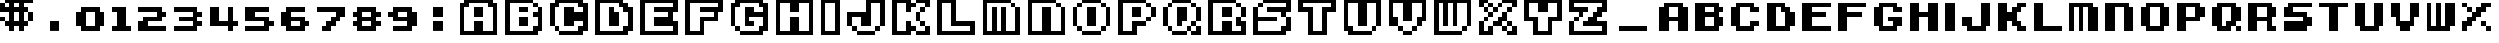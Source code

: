 SplineFontDB: 3.2
FontName: Super-Mario-Bros.-3
FullName: Super Mario Bros. 3 Regular
FamilyName: Super Mario Bros. 3
Weight: Book
Copyright: Copyright David Fens 2013
Version: 1.0
ItalicAngle: 0
UnderlinePosition: 77
UnderlineWidth: 51
Ascent: 819
Descent: 205
InvalidEm: 0
sfntRevision: 0x00010000
LayerCount: 2
Layer: 0 1 "Back" 1
Layer: 1 1 "Fore" 0
XUID: [1021 180 1126196527 7983253]
StyleMap: 0x0040
FSType: 4
OS2Version: 2
OS2_WeightWidthSlopeOnly: 0
OS2_UseTypoMetrics: 0
CreationTime: 1379846969
ModificationTime: 1667259533
PfmFamily: 81
TTFWeight: 400
TTFWidth: 5
LineGap: 0
VLineGap: 0
Panose: 0 0 4 0 0 0 0 0 0 0
OS2TypoAscent: 768
OS2TypoAOffset: 0
OS2TypoDescent: 0
OS2TypoDOffset: 0
OS2TypoLinegap: 0
OS2WinAscent: 1024
OS2WinAOffset: 0
OS2WinDescent: 128
OS2WinDOffset: 0
HheadAscent: 1024
HheadAOffset: 0
HheadDescent: -128
HheadDOffset: 0
OS2SubXSize: 512
OS2SubYSize: 512
OS2SubXOff: 0
OS2SubYOff: 0
OS2SupXSize: 512
OS2SupYSize: 512
OS2SupXOff: 0
OS2SupYOff: 512
OS2StrikeYSize: 51
OS2StrikeYPos: 204
OS2CapHeight: 1024
OS2XHeight: 768
OS2Vendor: 'FSTR'
OS2CodePages: 00000001.00000000
OS2UnicodeRanges: 00000003.00000000.00000000.00000000
DEI: 91125
ShortTable: maxp 16
  1
  0
  68
  72
  14
  0
  0
  2
  0
  0
  0
  0
  0
  0
  0
  0
EndShort
LangName: 1033 "" "" "Regular" "FontStruct Super Mario Bros. 3" "" "Version 1.0" "" "FontStruct is a trademark of FSI FontShop International GmbH" "http://fontstruct.com" "David Fens" "+IBoAxAD6-Super Mario Bros. 3+IBoAxAD5 was built with FontStruct+AAoA" "http://www.fontshop.com" "http://fontstruct.com/fontstructions/show/876059" "FontStruct Non-Commercial License" "" "" "" "" "" "Five big quacking zephyrs jolt my wax bed"
Encoding: UnicodeBmp
UnicodeInterp: none
NameList: AGL For New Fonts
DisplaySize: -48
AntiAlias: 1
FitToEm: 0
WinInfo: 32 16 4
Grid
-1024 400.999969482 m 0
 2048 400.999969482 l 1024
EndSplineSet
BeginChars: 65539 71

StartChar: .notdef
Encoding: 65536 -1 0
Width: 320
GlyphClass: 1
Flags: W
LayerCount: 2
Fore
SplineSet
384 109 m 1,0,-1
 384 231 l 1,1,-1
 261 231 l 1,2,-1
 261 109 l 1,3,-1
 384 109 l 1,0,-1
506 251 m 1,4,-1
 506 374 l 1,5,-1
 261 374 l 1,6,-1
 261 251 l 1,7,-1
 506 251 l 1,4,-1
384 393 m 1,8,-1
 384 516 l 1,9,-1
 261 516 l 1,10,-1
 261 393 l 1,11,-1
 384 393 l 1,8,-1
506 536 m 1,12,-1
 506 658 l 1,13,-1
 384 658 l 2,14,15
 333 658 333 658 297 622 c 256,16,17
 261 586 261 586 261 536 c 1,18,-1
 506 536 l 1,12,-1
0 0 m 1,19,-1
 0 768 l 1,20,-1
 768 768 l 1,21,-1
 768 0 l 1,22,-1
 0 0 l 1,19,-1
EndSplineSet
Validated: 1
EndChar

StartChar: glyph1
Encoding: 65537 -1 1
Width: 64
GlyphClass: 1
Flags: W
LayerCount: 2
Fore
Validated: 1
EndChar

StartChar: glyph2
Encoding: 65538 -1 2
Width: 384
GlyphClass: 1
Flags: W
LayerCount: 2
Fore
Validated: 1
EndChar

StartChar: space
Encoding: 32 32 3
Width: 320
GlyphClass: 1
Flags: W
LayerCount: 2
Fore
Validated: 1
EndChar

StartChar: dollar
Encoding: 36 36 4
Width: 1088
GlyphClass: 1
Flags: W
LayerCount: 2
Fore
SplineSet
0 256 m 1,0,-1
 0 384 l 1,1,-1
 128 384 l 1,2,-1
 128 256 l 1,3,-1
 0 256 l 1,0,-1
512 256 m 1,4,-1
 512 512 l 1,5,-1
 384 512 l 1,6,-1
 384 256 l 1,7,-1
 512 256 l 1,4,-1
768 256 m 1,8,-1
 768 512 l 1,9,-1
 896 512 l 1,10,-1
 896 256 l 1,11,-1
 768 256 l 1,8,-1
512 640 m 1,12,-1
 512 768 l 1,13,-1
 384 768 l 1,14,-1
 384 640 l 1,15,-1
 512 640 l 1,12,-1
256 0 m 1,16,-1
 256 128 l 1,17,-1
 128 128 l 1,18,-1
 128 256 l 1,19,-1
 256 256 l 1,20,-1
 256 512 l 1,21,-1
 0 512 l 1,22,-1
 0 768 l 1,23,-1
 128 768 l 1,24,-1
 128 640 l 1,25,-1
 256 640 l 1,26,-1
 256 768 l 1,27,-1
 128 768 l 1,28,-1
 128 896 l 1,29,-1
 256 896 l 1,30,-1
 256 1024 l 1,31,-1
 384 1024 l 1,32,-1
 384 896 l 1,33,-1
 512 896 l 1,34,-1
 512 1024 l 1,35,-1
 640 1024 l 1,36,-1
 640 896 l 1,37,-1
 896 896 l 1,38,-1
 896 768 l 1,39,-1
 640 768 l 1,40,-1
 640 640 l 1,41,-1
 768 640 l 1,42,-1
 768 512 l 1,43,-1
 640 512 l 1,44,-1
 640 256 l 1,45,-1
 768 256 l 1,46,-1
 768 128 l 1,47,-1
 640 128 l 1,48,-1
 640 0 l 1,49,-1
 512 0 l 1,50,-1
 512 128 l 1,51,-1
 384 128 l 1,52,-1
 384 0 l 1,53,-1
 256 0 l 1,16,-1
EndSplineSet
Validated: 5
EndChar

StartChar: zero
Encoding: 48 48 5
Width: 960
GlyphClass: 1
Flags: W
LayerCount: 2
Fore
SplineSet
512 128 m 1,0,-1
 512 512 l 1,1,-1
 256 512 l 1,2,-1
 256 128 l 1,3,-1
 512 128 l 1,0,-1
128 0 m 1,4,-1
 128 128 l 1,5,-1
 0 128 l 1,6,-1
 0 512 l 1,7,-1
 128 512 l 1,8,-1
 128 640 l 1,9,-1
 640 640 l 1,10,-1
 640 512 l 1,11,-1
 768 512 l 1,12,-1
 768 128 l 1,13,-1
 640 128 l 1,14,-1
 640 0 l 1,15,-1
 128 0 l 1,4,-1
EndSplineSet
Validated: 1
EndChar

StartChar: one
Encoding: 49 49 6
Width: 704
GlyphClass: 1
Flags: W
LayerCount: 2
Fore
SplineSet
0 0 m 1,0,-1
 0 128 l 1,1,-1
 128 128 l 1,2,-1
 128 512 l 1,3,-1
 0 512 l 1,4,-1
 0 640 l 1,5,-1
 384 640 l 1,6,-1
 384 128 l 1,7,-1
 512 128 l 1,8,-1
 512 0 l 1,9,-1
 0 0 l 1,0,-1
EndSplineSet
Validated: 1
EndChar

StartChar: two
Encoding: 50 50 7
Width: 960
GlyphClass: 1
Flags: W
LayerCount: 2
Fore
SplineSet
0 0 m 1,0,-1
 0 256 l 1,1,-1
 128 256 l 1,2,-1
 128 384 l 1,3,-1
 512 384 l 1,4,-1
 512 512 l 1,5,-1
 0 512 l 1,6,-1
 0 640 l 1,7,-1
 640 640 l 1,8,-1
 640 512 l 1,9,-1
 768 512 l 1,10,-1
 768 384 l 1,11,-1
 640 384 l 1,12,-1
 640 256 l 1,13,-1
 256 256 l 1,14,-1
 256 128 l 1,15,-1
 768 128 l 1,16,-1
 768 0 l 1,17,-1
 0 0 l 1,0,-1
EndSplineSet
Validated: 1
EndChar

StartChar: three
Encoding: 51 51 8
Width: 960
GlyphClass: 1
Flags: W
LayerCount: 2
Fore
SplineSet
0 0 m 1,0,-1
 0 128 l 1,1,-1
 512 128 l 1,2,-1
 512 256 l 1,3,-1
 128 256 l 1,4,-1
 128 384 l 1,5,-1
 512 384 l 1,6,-1
 512 512 l 1,7,-1
 0 512 l 1,8,-1
 0 640 l 1,9,-1
 640 640 l 1,10,-1
 640 512 l 1,11,-1
 768 512 l 1,12,-1
 768 384 l 1,13,-1
 640 384 l 1,14,-1
 640 256 l 1,15,-1
 768 256 l 1,16,-1
 768 128 l 1,17,-1
 640 128 l 1,18,-1
 640 0 l 1,19,-1
 0 0 l 1,0,-1
EndSplineSet
Validated: 1
EndChar

StartChar: four
Encoding: 52 52 9
Width: 960
GlyphClass: 1
Flags: W
LayerCount: 2
Fore
SplineSet
512 0 m 1,0,-1
 512 128 l 1,1,-1
 0 128 l 1,2,-1
 0 640 l 1,3,-1
 256 640 l 1,4,-1
 256 256 l 1,5,-1
 512 256 l 1,6,-1
 512 640 l 1,7,-1
 640 640 l 1,8,-1
 640 256 l 1,9,-1
 768 256 l 1,10,-1
 768 128 l 1,11,-1
 640 128 l 1,12,-1
 640 0 l 1,13,-1
 512 0 l 1,0,-1
EndSplineSet
Validated: 1
EndChar

StartChar: five
Encoding: 53 53 10
Width: 960
GlyphClass: 1
Flags: W
LayerCount: 2
Fore
SplineSet
0 0 m 1,0,-1
 0 128 l 1,1,-1
 512 128 l 1,2,-1
 512 256 l 1,3,-1
 0 256 l 1,4,-1
 0 640 l 1,5,-1
 640 640 l 1,6,-1
 640 512 l 1,7,-1
 256 512 l 1,8,-1
 256 384 l 1,9,-1
 640 384 l 1,10,-1
 640 256 l 1,11,-1
 768 256 l 1,12,-1
 768 128 l 1,13,-1
 640 128 l 1,14,-1
 640 0 l 1,15,-1
 0 0 l 1,0,-1
EndSplineSet
Validated: 1
EndChar

StartChar: six
Encoding: 54 54 11
Width: 960
GlyphClass: 1
Flags: W
LayerCount: 2
Fore
SplineSet
512 128 m 1,0,-1
 512 256 l 1,1,-1
 256 256 l 1,2,-1
 256 128 l 1,3,-1
 512 128 l 1,0,-1
128 0 m 1,4,-1
 128 128 l 1,5,-1
 0 128 l 1,6,-1
 0 512 l 1,7,-1
 128 512 l 1,8,-1
 128 640 l 1,9,-1
 640 640 l 1,10,-1
 640 512 l 1,11,-1
 256 512 l 1,12,-1
 256 384 l 1,13,-1
 640 384 l 1,14,-1
 640 256 l 1,15,-1
 768 256 l 1,16,-1
 768 128 l 1,17,-1
 640 128 l 1,18,-1
 640 0 l 1,19,-1
 128 0 l 1,4,-1
EndSplineSet
Validated: 1
EndChar

StartChar: seven
Encoding: 55 55 12
Width: 960
GlyphClass: 1
Flags: W
LayerCount: 2
Fore
SplineSet
128 0 m 1,0,-1
 128 128 l 1,1,-1
 256 128 l 1,2,-1
 256 256 l 1,3,-1
 384 256 l 1,4,-1
 384 384 l 1,5,-1
 512 384 l 1,6,-1
 512 512 l 1,7,-1
 0 512 l 1,8,-1
 0 640 l 1,9,-1
 768 640 l 1,10,-1
 768 384 l 1,11,-1
 640 384 l 1,12,-1
 640 256 l 1,13,-1
 512 256 l 1,14,-1
 512 128 l 1,15,-1
 384 128 l 1,16,-1
 384 0 l 1,17,-1
 128 0 l 1,0,-1
EndSplineSet
Validated: 1
EndChar

StartChar: eight
Encoding: 56 56 13
Width: 960
GlyphClass: 1
Flags: W
LayerCount: 2
Fore
SplineSet
512 128 m 1,0,-1
 512 256 l 1,1,-1
 256 256 l 1,2,-1
 256 128 l 1,3,-1
 512 128 l 1,0,-1
512 384 m 1,4,-1
 512 512 l 1,5,-1
 256 512 l 1,6,-1
 256 384 l 1,7,-1
 512 384 l 1,4,-1
128 0 m 1,8,-1
 128 128 l 1,9,-1
 0 128 l 1,10,-1
 0 256 l 1,11,-1
 128 256 l 1,12,-1
 128 384 l 1,13,-1
 0 384 l 1,14,-1
 0 512 l 1,15,-1
 128 512 l 1,16,-1
 128 640 l 1,17,-1
 640 640 l 1,18,-1
 640 512 l 1,19,-1
 768 512 l 1,20,-1
 768 384 l 1,21,-1
 640 384 l 1,22,-1
 640 256 l 1,23,-1
 768 256 l 1,24,-1
 768 128 l 1,25,-1
 640 128 l 1,26,-1
 640 0 l 1,27,-1
 128 0 l 1,8,-1
EndSplineSet
Validated: 1
EndChar

StartChar: nine
Encoding: 57 57 14
Width: 960
GlyphClass: 1
Flags: W
LayerCount: 2
Fore
SplineSet
512 384 m 1,0,-1
 512 512 l 1,1,-1
 256 512 l 1,2,-1
 256 384 l 1,3,-1
 512 384 l 1,0,-1
128 0 m 1,4,-1
 128 128 l 1,5,-1
 512 128 l 1,6,-1
 512 256 l 1,7,-1
 128 256 l 1,8,-1
 128 384 l 1,9,-1
 0 384 l 1,10,-1
 0 512 l 1,11,-1
 128 512 l 1,12,-1
 128 640 l 1,13,-1
 640 640 l 5,14,-1
 640 512 l 1,15,-1
 768 512 l 1,16,-1
 768 128 l 1,17,-1
 640 128 l 1,18,-1
 640 0 l 1,19,-1
 128 0 l 1,4,-1
EndSplineSet
Validated: 1
EndChar

StartChar: A
Encoding: 65 65 15
Width: 1216
GlyphClass: 1
Flags: W
LayerCount: 2
Fore
SplineSet
384 384 m 1,0,-1
 384 640 l 1,1,-1
 640 640 l 1,2,-1
 640 384 l 1,3,-1
 384 384 l 1,0,-1
896 0 m 1,4,-1
 896 640 l 1,5,-1
 768 640 l 1,6,-1
 768 768 l 1,7,-1
 256 768 l 1,8,-1
 256 640 l 1,9,-1
 128 640 l 1,10,-1
 128 0 l 1,11,-1
 384 0 l 1,12,-1
 384 256 l 1,13,-1
 640 256 l 1,14,-1
 640 0 l 1,15,-1
 896 0 l 1,4,-1
0 -128 m 1,16,-1
 0 768 l 1,17,-1
 128 768 l 1,18,-1
 128 896 l 1,19,-1
 896 896 l 1,20,-1
 896 768 l 1,21,-1
 1024 768 l 1,22,-1
 1024 -128 l 1,23,-1
 0 -128 l 1,16,-1
EndSplineSet
Validated: 1
EndChar

StartChar: B
Encoding: 66 66 16
Width: 1216
GlyphClass: 1
Flags: W
LayerCount: 2
Fore
SplineSet
384 128 m 1,0,-1
 384 384 l 1,1,-1
 640 384 l 1,2,-1
 640 128 l 1,3,-1
 384 128 l 1,0,-1
384 512 m 1,4,-1
 384 640 l 1,5,-1
 640 640 l 1,6,-1
 640 512 l 1,7,-1
 384 512 l 1,4,-1
768 640 m 1,8,-1
 768 768 l 1,9,-1
 896 768 l 1,10,-1
 896 640 l 1,11,-1
 768 640 l 1,8,-1
0 -128 m 1,12,-1
 0 896 l 1,13,-1
 768 896 l 1,14,-1
 768 768 l 1,15,-1
 128 768 l 1,16,-1
 128 0 l 1,17,-1
 768 0 l 1,18,-1
 768 128 l 1,19,-1
 896 128 l 1,20,-1
 896 384 l 1,21,-1
 768 384 l 1,22,-1
 768 512 l 1,23,-1
 896 512 l 1,24,-1
 896 640 l 1,25,-1
 1024 640 l 1,26,-1
 1024 0 l 1,27,-1
 896 0 l 1,28,-1
 896 -128 l 1,29,-1
 0 -128 l 1,12,-1
EndSplineSet
Validated: 5
EndChar

StartChar: C
Encoding: 67 67 17
Width: 1216
GlyphClass: 1
Flags: W
LayerCount: 2
Fore
SplineSet
128 0 m 1,0,-1
 128 128 l 1,1,-1
 256 128 l 1,2,-1
 256 0 l 1,3,-1
 128 0 l 1,0,-1
256 -128 m 1,4,-1
 256 0 l 1,5,-1
 768 0 l 1,6,-1
 768 128 l 1,7,-1
 896 128 l 1,8,-1
 896 256 l 1,9,-1
 640 256 l 1,10,-1
 640 128 l 1,11,-1
 384 128 l 1,12,-1
 384 640 l 1,13,-1
 640 640 l 1,14,-1
 640 512 l 1,15,-1
 896 512 l 1,16,-1
 896 640 l 1,17,-1
 768 640 l 1,18,-1
 768 768 l 1,19,-1
 256 768 l 1,20,-1
 256 640 l 1,21,-1
 128 640 l 1,22,-1
 128 128 l 1,23,-1
 0 128 l 1,24,-1
 0 768 l 1,25,-1
 128 768 l 1,26,-1
 128 896 l 1,27,-1
 896 896 l 1,28,-1
 896 768 l 1,29,-1
 1024 768 l 1,30,-1
 1024 0 l 1,31,-1
 896 0 l 1,32,-1
 896 -128 l 1,33,-1
 256 -128 l 1,4,-1
EndSplineSet
Validated: 5
EndChar

StartChar: D
Encoding: 68 68 18
Width: 1216
GlyphClass: 1
Flags: W
LayerCount: 2
Fore
SplineSet
384 128 m 1,0,-1
 384 640 l 1,1,-1
 512 640 l 1,2,-1
 512 512 l 1,3,-1
 640 512 l 1,4,-1
 640 128 l 1,5,-1
 384 128 l 1,0,-1
768 0 m 1,6,-1
 768 128 l 1,7,-1
 896 128 l 1,8,-1
 896 512 l 1,9,-1
 768 512 l 1,10,-1
 768 640 l 1,11,-1
 640 640 l 1,12,-1
 640 768 l 1,13,-1
 128 768 l 1,14,-1
 128 0 l 1,15,-1
 768 0 l 1,6,-1
0 -128 m 1,16,-1
 0 896 l 1,17,-1
 768 896 l 1,18,-1
 768 768 l 1,19,-1
 896 768 l 1,20,-1
 896 640 l 1,21,-1
 1024 640 l 1,22,-1
 1024 0 l 1,23,-1
 896 0 l 1,24,-1
 896 -128 l 1,25,-1
 0 -128 l 1,16,-1
EndSplineSet
Validated: 1
EndChar

StartChar: E
Encoding: 69 69 19
Width: 1216
GlyphClass: 1
Flags: W
LayerCount: 2
Fore
SplineSet
896 0 m 1,0,-1
 896 128 l 1,1,-1
 384 128 l 1,2,-1
 384 384 l 1,3,-1
 768 384 l 1,4,-1
 768 512 l 1,5,-1
 384 512 l 1,6,-1
 384 640 l 1,7,-1
 896 640 l 1,8,-1
 896 768 l 1,9,-1
 128 768 l 1,10,-1
 128 0 l 1,11,-1
 896 0 l 1,0,-1
0 -128 m 1,12,-1
 0 896 l 1,13,-1
 1024 896 l 1,14,-1
 1024 512 l 1,15,-1
 896 512 l 1,16,-1
 896 256 l 1,17,-1
 1024 256 l 1,18,-1
 1024 -128 l 1,19,-1
 0 -128 l 1,12,-1
EndSplineSet
Validated: 1
EndChar

StartChar: F
Encoding: 70 70 20
Width: 1216
GlyphClass: 1
Flags: W
LayerCount: 2
Fore
SplineSet
384 0 m 1,0,-1
 384 384 l 1,1,-1
 768 384 l 1,2,-1
 768 512 l 1,3,-1
 384 512 l 1,4,-1
 384 640 l 1,5,-1
 896 640 l 1,6,-1
 896 768 l 1,7,-1
 128 768 l 1,8,-1
 128 0 l 1,9,-1
 384 0 l 1,0,-1
0 -128 m 1,10,-1
 0 896 l 1,11,-1
 1024 896 l 1,12,-1
 1024 512 l 1,13,-1
 896 512 l 1,14,-1
 896 256 l 1,15,-1
 512 256 l 1,16,-1
 512 -128 l 1,17,-1
 0 -128 l 1,10,-1
EndSplineSet
Validated: 1
EndChar

StartChar: G
Encoding: 71 71 21
Width: 1216
GlyphClass: 1
Flags: W
LayerCount: 2
Fore
SplineSet
128 0 m 1,0,-1
 128 128 l 1,1,-1
 256 128 l 1,2,-1
 256 0 l 1,3,-1
 128 0 l 1,0,-1
256 -128 m 1,4,-1
 256 0 l 1,5,-1
 768 0 l 1,6,-1
 768 128 l 1,7,-1
 896 128 l 1,8,-1
 896 384 l 1,9,-1
 512 384 l 1,10,-1
 512 256 l 1,11,-1
 640 256 l 1,12,-1
 640 128 l 1,13,-1
 384 128 l 1,14,-1
 384 640 l 1,15,-1
 640 640 l 1,16,-1
 640 512 l 1,17,-1
 896 512 l 1,18,-1
 896 640 l 1,19,-1
 768 640 l 1,20,-1
 768 768 l 1,21,-1
 256 768 l 1,22,-1
 256 640 l 1,23,-1
 128 640 l 1,24,-1
 128 128 l 1,25,-1
 0 128 l 1,26,-1
 0 768 l 1,27,-1
 128 768 l 1,28,-1
 128 896 l 1,29,-1
 896 896 l 1,30,-1
 896 768 l 1,31,-1
 1024 768 l 1,32,-1
 1024 0 l 1,33,-1
 896 0 l 1,34,-1
 896 -128 l 1,35,-1
 256 -128 l 1,4,-1
EndSplineSet
Validated: 5
EndChar

StartChar: H
Encoding: 72 72 22
Width: 1216
GlyphClass: 1
Flags: W
LayerCount: 2
Fore
SplineSet
896 0 m 1,0,-1
 896 768 l 1,1,-1
 640 768 l 1,2,-1
 640 512 l 1,3,-1
 384 512 l 1,4,-1
 384 768 l 1,5,-1
 128 768 l 1,6,-1
 128 0 l 1,7,-1
 384 0 l 1,8,-1
 384 384 l 1,9,-1
 640 384 l 1,10,-1
 640 0 l 1,11,-1
 896 0 l 1,0,-1
0 -128 m 1,12,-1
 0 896 l 1,13,-1
 1024 896 l 1,14,-1
 1024 -128 l 1,15,-1
 0 -128 l 1,12,-1
EndSplineSet
Validated: 1
EndChar

StartChar: I
Encoding: 73 73 23
Width: 704
GlyphClass: 1
Flags: W
LayerCount: 2
Fore
SplineSet
384 0 m 1,0,-1
 384 768 l 1,1,-1
 128 768 l 1,2,-1
 128 0 l 1,3,-1
 384 0 l 1,0,-1
0 -128 m 1,4,-1
 0 896 l 1,5,-1
 512 896 l 1,6,-1
 512 -128 l 1,7,-1
 0 -128 l 1,4,-1
EndSplineSet
Validated: 1
EndChar

StartChar: J
Encoding: 74 74 24
Width: 1216
GlyphClass: 1
Flags: W
LayerCount: 2
Fore
SplineSet
256 -128 m 1,0,-1
 256 0 l 1,1,-1
 768 0 l 1,2,-1
 768 -128 l 1,3,-1
 256 -128 l 1,0,-1
128 0 m 1,4,-1
 128 128 l 1,5,-1
 256 128 l 1,6,-1
 256 0 l 1,7,-1
 128 0 l 1,4,-1
768 0 m 1,8,-1
 768 128 l 1,9,-1
 896 128 l 1,10,-1
 896 0 l 1,11,-1
 768 0 l 1,8,-1
0 128 m 1,12,-1
 0 512 l 1,13,-1
 512 512 l 1,14,-1
 512 896 l 1,15,-1
 1024 896 l 1,16,-1
 1024 128 l 1,17,-1
 896 128 l 1,18,-1
 896 768 l 1,19,-1
 640 768 l 1,20,-1
 640 128 l 1,21,-1
 384 128 l 1,22,-1
 384 384 l 1,23,-1
 128 384 l 1,24,-1
 128 128 l 1,25,-1
 0 128 l 1,12,-1
EndSplineSet
Validated: 5
EndChar

StartChar: K
Encoding: 75 75 25
Width: 1216
GlyphClass: 1
Flags: W
LayerCount: 2
Fore
SplineSet
640 -128 m 1,0,-1
 640 0 l 1,1,-1
 896 0 l 1,2,-1
 896 128 l 1,3,-1
 1024 128 l 1,4,-1
 1024 -128 l 1,5,-1
 640 -128 l 1,0,-1
768 128 m 1,6,-1
 768 256 l 1,7,-1
 896 256 l 1,8,-1
 896 128 l 1,9,-1
 768 128 l 1,6,-1
640 256 m 1,10,-1
 640 512 l 1,11,-1
 768 512 l 1,12,-1
 768 256 l 1,13,-1
 640 256 l 1,10,-1
768 512 m 1,14,-1
 768 640 l 1,15,-1
 896 640 l 1,16,-1
 896 512 l 1,17,-1
 768 512 l 1,14,-1
0 -128 m 1,18,-1
 0 896 l 1,19,-1
 512 896 l 1,20,-1
 512 768 l 1,21,-1
 640 768 l 1,22,-1
 640 640 l 1,23,-1
 512 640 l 1,24,-1
 512 512 l 1,25,-1
 384 512 l 1,26,-1
 384 768 l 1,27,-1
 128 768 l 1,28,-1
 128 0 l 1,29,-1
 384 0 l 1,30,-1
 384 256 l 1,31,-1
 512 256 l 1,32,-1
 512 128 l 1,33,-1
 640 128 l 1,34,-1
 640 0 l 1,35,-1
 512 0 l 1,36,-1
 512 -128 l 1,37,-1
 0 -128 l 1,18,-1
896 640 m 1,38,-1
 896 768 l 1,39,-1
 640 768 l 1,40,-1
 640 896 l 1,41,-1
 1024 896 l 1,42,-1
 1024 640 l 1,43,-1
 896 640 l 1,38,-1
EndSplineSet
Validated: 5
EndChar

StartChar: L
Encoding: 76 76 26
Width: 1216
GlyphClass: 1
Flags: W
LayerCount: 2
Fore
SplineSet
896 0 m 1,0,-1
 896 128 l 1,1,-1
 384 128 l 1,2,-1
 384 768 l 1,3,-1
 128 768 l 1,4,-1
 128 0 l 1,5,-1
 896 0 l 1,0,-1
0 -128 m 1,6,-1
 0 896 l 1,7,-1
 512 896 l 1,8,-1
 512 256 l 1,9,-1
 1024 256 l 1,10,-1
 1024 -128 l 1,11,-1
 0 -128 l 1,6,-1
EndSplineSet
Validated: 1
EndChar

StartChar: M
Encoding: 77 77 27
Width: 1216
GlyphClass: 1
Flags: W
LayerCount: 2
Fore
SplineSet
768 640 m 1,0,-1
 768 768 l 1,1,-1
 896 768 l 1,2,-1
 896 640 l 1,3,-1
 768 640 l 1,0,-1
0 -128 m 1,4,-1
 0 896 l 1,5,-1
 768 896 l 1,6,-1
 768 768 l 1,7,-1
 128 768 l 1,8,-1
 128 0 l 1,9,-1
 256 0 l 1,10,-1
 256 640 l 1,11,-1
 384 640 l 1,12,-1
 384 0 l 1,13,-1
 512 0 l 1,14,-1
 512 640 l 1,15,-1
 640 640 l 1,16,-1
 640 0 l 1,17,-1
 896 0 l 1,18,-1
 896 640 l 1,19,-1
 1024 640 l 1,20,-1
 1024 -128 l 1,21,-1
 0 -128 l 1,4,-1
EndSplineSet
Validated: 5
EndChar

StartChar: N
Encoding: 78 78 28
Width: 1216
GlyphClass: 1
Flags: W
LayerCount: 2
Fore
SplineSet
768 640 m 1,0,-1
 768 768 l 1,1,-1
 896 768 l 1,2,-1
 896 640 l 1,3,-1
 768 640 l 1,0,-1
0 -128 m 1,4,-1
 0 896 l 1,5,-1
 768 896 l 1,6,-1
 768 768 l 1,7,-1
 128 768 l 1,8,-1
 128 0 l 1,9,-1
 384 0 l 1,10,-1
 384 640 l 1,11,-1
 640 640 l 1,12,-1
 640 0 l 1,13,-1
 896 0 l 1,14,-1
 896 640 l 1,15,-1
 1024 640 l 1,16,-1
 1024 -128 l 1,17,-1
 0 -128 l 1,4,-1
EndSplineSet
Validated: 5
EndChar

StartChar: O
Encoding: 79 79 29
Width: 1216
GlyphClass: 1
Flags: W
LayerCount: 2
Fore
SplineSet
256 -128 m 1,0,-1
 256 0 l 1,1,-1
 768 0 l 1,2,-1
 768 -128 l 1,3,-1
 256 -128 l 1,0,-1
128 0 m 1,4,-1
 128 128 l 1,5,-1
 256 128 l 1,6,-1
 256 0 l 1,7,-1
 128 0 l 1,4,-1
768 0 m 1,8,-1
 768 128 l 1,9,-1
 896 128 l 1,10,-1
 896 0 l 1,11,-1
 768 0 l 1,8,-1
0 128 m 1,12,-1
 0 640 l 1,13,-1
 128 640 l 1,14,-1
 128 128 l 1,15,-1
 0 128 l 1,12,-1
384 128 m 1,16,-1
 384 640 l 1,17,-1
 640 640 l 1,18,-1
 640 128 l 1,19,-1
 384 128 l 1,16,-1
896 128 m 1,20,-1
 896 640 l 1,21,-1
 1024 640 l 1,22,-1
 1024 128 l 1,23,-1
 896 128 l 1,20,-1
128 640 m 1,24,-1
 128 768 l 1,25,-1
 256 768 l 1,26,-1
 256 640 l 1,27,-1
 128 640 l 1,24,-1
768 640 m 1,28,-1
 768 768 l 1,29,-1
 896 768 l 1,30,-1
 896 640 l 1,31,-1
 768 640 l 1,28,-1
256 768 m 1,32,-1
 256 896 l 1,33,-1
 768 896 l 1,34,-1
 768 768 l 1,35,-1
 256 768 l 1,32,-1
EndSplineSet
Validated: 5
EndChar

StartChar: P
Encoding: 80 80 30
Width: 1216
GlyphClass: 1
Flags: W
LayerCount: 2
Fore
SplineSet
768 256 m 1,0,-1
 768 384 l 1,1,-1
 896 384 l 1,2,-1
 896 256 l 1,3,-1
 768 256 l 1,0,-1
384 384 m 1,4,-1
 384 640 l 1,5,-1
 640 640 l 1,6,-1
 640 384 l 1,7,-1
 384 384 l 1,4,-1
896 384 m 1,8,-1
 896 640 l 1,9,-1
 1024 640 l 1,10,-1
 1024 384 l 1,11,-1
 896 384 l 1,8,-1
768 640 m 1,12,-1
 768 768 l 1,13,-1
 896 768 l 1,14,-1
 896 640 l 1,15,-1
 768 640 l 1,12,-1
0 -128 m 1,16,-1
 0 896 l 1,17,-1
 768 896 l 1,18,-1
 768 768 l 1,19,-1
 128 768 l 1,20,-1
 128 0 l 1,21,-1
 384 0 l 1,22,-1
 384 256 l 1,23,-1
 768 256 l 1,24,-1
 768 128 l 1,25,-1
 512 128 l 1,26,-1
 512 -128 l 1,27,-1
 0 -128 l 1,16,-1
EndSplineSet
Validated: 5
EndChar

StartChar: Q
Encoding: 81 81 31
Width: 1216
GlyphClass: 1
Flags: W
LayerCount: 2
Fore
SplineSet
256 -128 m 1,0,-1
 256 0 l 1,1,-1
 640 0 l 1,2,-1
 640 -128 l 1,3,-1
 256 -128 l 1,0,-1
128 0 m 1,4,-1
 128 128 l 1,5,-1
 256 128 l 1,6,-1
 256 0 l 1,7,-1
 128 0 l 1,4,-1
640 0 m 1,8,-1
 640 128 l 1,9,-1
 768 128 l 1,10,-1
 768 0 l 1,11,-1
 640 0 l 1,8,-1
768 -128 m 1,12,-1
 768 0 l 1,13,-1
 896 0 l 1,14,-1
 896 128 l 1,15,-1
 1024 128 l 1,16,-1
 1024 -128 l 1,17,-1
 768 -128 l 1,12,-1
768 128 m 1,18,-1
 768 256 l 1,19,-1
 896 256 l 1,20,-1
 896 128 l 1,21,-1
 768 128 l 1,18,-1
0 128 m 1,22,-1
 0 640 l 1,23,-1
 128 640 l 1,24,-1
 128 128 l 1,25,-1
 0 128 l 1,22,-1
384 128 m 1,26,-1
 384 640 l 1,27,-1
 640 640 l 1,28,-1
 640 256 l 1,29,-1
 512 256 l 1,30,-1
 512 128 l 1,31,-1
 384 128 l 1,26,-1
896 256 m 1,32,-1
 896 640 l 1,33,-1
 1024 640 l 1,34,-1
 1024 256 l 1,35,-1
 896 256 l 1,32,-1
128 640 m 1,36,-1
 128 768 l 1,37,-1
 256 768 l 1,38,-1
 256 640 l 1,39,-1
 128 640 l 1,36,-1
768 640 m 1,40,-1
 768 768 l 1,41,-1
 896 768 l 1,42,-1
 896 640 l 1,43,-1
 768 640 l 1,40,-1
256 768 m 1,44,-1
 256 896 l 1,45,-1
 768 896 l 1,46,-1
 768 768 l 1,47,-1
 256 768 l 1,44,-1
EndSplineSet
Validated: 5
EndChar

StartChar: R
Encoding: 82 82 32
Width: 1216
GlyphClass: 1
Flags: W
LayerCount: 2
Fore
SplineSet
384 384 m 1,0,-1
 384 640 l 1,1,-1
 640 640 l 1,2,-1
 640 384 l 1,3,-1
 384 384 l 1,0,-1
896 384 m 1,4,-1
 896 640 l 1,5,-1
 1024 640 l 1,6,-1
 1024 384 l 1,7,-1
 896 384 l 1,4,-1
768 640 m 1,8,-1
 768 768 l 1,9,-1
 896 768 l 1,10,-1
 896 640 l 1,11,-1
 768 640 l 1,8,-1
0 -128 m 1,12,-1
 0 896 l 1,13,-1
 768 896 l 1,14,-1
 768 768 l 1,15,-1
 128 768 l 1,16,-1
 128 0 l 1,17,-1
 384 0 l 1,18,-1
 384 256 l 1,19,-1
 640 256 l 1,20,-1
 640 0 l 1,21,-1
 896 0 l 1,22,-1
 896 128 l 1,23,-1
 768 128 l 1,24,-1
 768 384 l 1,25,-1
 896 384 l 1,26,-1
 896 256 l 1,27,-1
 1024 256 l 1,28,-1
 1024 -128 l 1,29,-1
 0 -128 l 1,12,-1
EndSplineSet
Validated: 5
EndChar

StartChar: S
Encoding: 83 83 33
Width: 1216
GlyphClass: 1
Flags: W
LayerCount: 2
Fore
SplineSet
0 -128 m 1,0,-1
 0 640 l 1,1,-1
 128 640 l 1,2,-1
 128 384 l 1,3,-1
 640 384 l 1,4,-1
 640 256 l 1,5,-1
 128 256 l 1,6,-1
 128 0 l 1,7,-1
 768 0 l 1,8,-1
 768 128 l 1,9,-1
 896 128 l 1,10,-1
 896 384 l 1,11,-1
 1024 384 l 1,12,-1
 1024 0 l 1,13,-1
 896 0 l 1,14,-1
 896 -128 l 1,15,-1
 0 -128 l 1,0,-1
128 640 m 1,16,-1
 128 768 l 1,17,-1
 256 768 l 1,18,-1
 256 640 l 1,19,-1
 128 640 l 1,16,-1
768 384 m 1,20,-1
 768 512 l 1,21,-1
 384 512 l 1,22,-1
 384 640 l 1,23,-1
 896 640 l 1,24,-1
 896 768 l 1,25,-1
 256 768 l 1,26,-1
 256 896 l 1,27,-1
 1024 896 l 1,28,-1
 1024 512 l 1,29,-1
 896 512 l 1,30,-1
 896 384 l 1,31,-1
 768 384 l 1,20,-1
EndSplineSet
Validated: 5
EndChar

StartChar: T
Encoding: 84 84 34
Width: 1216
GlyphClass: 1
Flags: W
LayerCount: 2
Fore
SplineSet
640 0 m 1,0,-1
 640 640 l 1,1,-1
 896 640 l 1,2,-1
 896 768 l 1,3,-1
 128 768 l 1,4,-1
 128 640 l 1,5,-1
 384 640 l 1,6,-1
 384 0 l 1,7,-1
 640 0 l 1,0,-1
256 -128 m 1,8,-1
 256 512 l 1,9,-1
 0 512 l 1,10,-1
 0 896 l 1,11,-1
 1024 896 l 1,12,-1
 1024 512 l 1,13,-1
 768 512 l 1,14,-1
 768 -128 l 1,15,-1
 256 -128 l 1,8,-1
EndSplineSet
Validated: 1
EndChar

StartChar: U
Encoding: 85 85 35
Width: 1216
GlyphClass: 1
Flags: W
LayerCount: 2
Fore
SplineSet
768 0 m 1,0,-1
 768 128 l 1,1,-1
 896 128 l 1,2,-1
 896 0 l 1,3,-1
 768 0 l 1,0,-1
128 -128 m 1,4,-1
 128 0 l 1,5,-1
 0 0 l 1,6,-1
 0 896 l 1,7,-1
 1024 896 l 1,8,-1
 1024 128 l 1,9,-1
 896 128 l 1,10,-1
 896 768 l 1,11,-1
 640 768 l 1,12,-1
 640 128 l 1,13,-1
 384 128 l 1,14,-1
 384 768 l 1,15,-1
 128 768 l 1,16,-1
 128 128 l 1,17,-1
 256 128 l 1,18,-1
 256 0 l 1,19,-1
 768 0 l 1,20,-1
 768 -128 l 1,21,-1
 128 -128 l 1,4,-1
EndSplineSet
Validated: 5
EndChar

StartChar: V
Encoding: 86 86 36
Width: 1216
GlyphClass: 1
Flags: W
LayerCount: 2
Fore
SplineSet
384 -128 m 1,0,-1
 384 0 l 1,1,-1
 640 0 l 1,2,-1
 640 -128 l 1,3,-1
 384 -128 l 1,0,-1
256 0 m 1,4,-1
 256 128 l 1,5,-1
 384 128 l 1,6,-1
 384 0 l 1,7,-1
 256 0 l 1,4,-1
640 0 m 1,8,-1
 640 128 l 1,9,-1
 768 128 l 1,10,-1
 768 0 l 1,11,-1
 640 0 l 1,8,-1
0 128 m 1,12,-1
 0 896 l 1,13,-1
 1024 896 l 1,14,-1
 1024 256 l 1,15,-1
 896 256 l 1,16,-1
 896 128 l 1,17,-1
 768 128 l 1,18,-1
 768 384 l 1,19,-1
 896 384 l 1,20,-1
 896 768 l 1,21,-1
 640 768 l 1,22,-1
 640 256 l 1,23,-1
 384 256 l 1,24,-1
 384 768 l 1,25,-1
 128 768 l 1,26,-1
 128 384 l 1,27,-1
 256 384 l 1,28,-1
 256 128 l 1,29,-1
 0 128 l 1,12,-1
EndSplineSet
Validated: 5
EndChar

StartChar: W
Encoding: 87 87 37
Width: 1216
GlyphClass: 1
Flags: W
LayerCount: 2
Fore
SplineSet
768 0 m 1,0,-1
 768 128 l 1,1,-1
 896 128 l 1,2,-1
 896 0 l 1,3,-1
 768 0 l 1,0,-1
0 -128 m 1,4,-1
 0 896 l 1,5,-1
 1024 896 l 1,6,-1
 1024 128 l 1,7,-1
 896 128 l 1,8,-1
 896 768 l 1,9,-1
 640 768 l 1,10,-1
 640 128 l 1,11,-1
 512 128 l 1,12,-1
 512 768 l 1,13,-1
 384 768 l 1,14,-1
 384 128 l 1,15,-1
 256 128 l 1,16,-1
 256 768 l 1,17,-1
 128 768 l 1,18,-1
 128 0 l 1,19,-1
 768 0 l 1,20,-1
 768 -128 l 1,21,-1
 0 -128 l 1,4,-1
EndSplineSet
Validated: 5
EndChar

StartChar: X
Encoding: 88 88 38
Width: 1216
GlyphClass: 1
Flags: W
LayerCount: 2
Fore
SplineSet
640 0 m 1,0,-1
 640 128 l 1,1,-1
 768 128 l 1,2,-1
 768 0 l 1,3,-1
 640 0 l 1,0,-1
768 -128 m 1,4,-1
 768 0 l 1,5,-1
 896 0 l 1,6,-1
 896 128 l 1,7,-1
 1024 128 l 1,8,-1
 1024 -128 l 1,9,-1
 768 -128 l 1,4,-1
0 -128 m 1,10,-1
 0 256 l 1,11,-1
 128 256 l 1,12,-1
 128 0 l 1,13,-1
 256 0 l 1,14,-1
 256 128 l 1,15,-1
 384 128 l 1,16,-1
 384 -128 l 1,17,-1
 0 -128 l 1,10,-1
768 128 m 1,18,-1
 768 256 l 1,19,-1
 896 256 l 1,20,-1
 896 128 l 1,21,-1
 768 128 l 1,18,-1
128 256 m 1,22,-1
 128 384 l 1,23,-1
 256 384 l 1,24,-1
 256 256 l 1,25,-1
 128 256 l 1,22,-1
256 384 m 1,26,-1
 256 512 l 1,27,-1
 384 512 l 1,28,-1
 384 384 l 1,29,-1
 256 384 l 1,26,-1
384 128 m 1,30,-1
 384 256 l 1,31,-1
 512 256 l 1,32,-1
 512 384 l 1,33,-1
 640 384 l 1,34,-1
 640 512 l 1,35,-1
 768 512 l 1,36,-1
 768 256 l 1,37,-1
 640 256 l 1,38,-1
 640 128 l 1,39,-1
 384 128 l 1,30,-1
128 512 m 1,40,-1
 128 640 l 1,41,-1
 256 640 l 1,42,-1
 256 512 l 1,43,-1
 128 512 l 1,40,-1
384 512 m 1,44,-1
 384 640 l 1,45,-1
 512 640 l 1,46,-1
 512 512 l 1,47,-1
 384 512 l 1,44,-1
768 512 m 1,48,-1
 768 640 l 1,49,-1
 896 640 l 1,50,-1
 896 512 l 1,51,-1
 768 512 l 1,48,-1
256 640 m 1,52,-1
 256 768 l 1,53,-1
 384 768 l 1,54,-1
 384 640 l 1,55,-1
 256 640 l 1,52,-1
512 640 m 1,56,-1
 512 768 l 1,57,-1
 640 768 l 1,58,-1
 640 640 l 1,59,-1
 512 640 l 1,56,-1
0 640 m 1,60,-1
 0 896 l 1,61,-1
 256 896 l 1,62,-1
 256 768 l 1,63,-1
 128 768 l 1,64,-1
 128 640 l 1,65,-1
 0 640 l 1,60,-1
896 640 m 1,66,-1
 896 768 l 1,67,-1
 640 768 l 1,68,-1
 640 896 l 1,69,-1
 1024 896 l 1,70,-1
 1024 640 l 1,71,-1
 896 640 l 1,66,-1
EndSplineSet
Validated: 5
EndChar

StartChar: Y
Encoding: 89 89 39
Width: 1216
GlyphClass: 1
Flags: W
LayerCount: 2
Fore
SplineSet
640 0 m 1,0,-1
 640 384 l 1,1,-1
 896 384 l 1,2,-1
 896 768 l 1,3,-1
 640 768 l 1,4,-1
 640 512 l 1,5,-1
 384 512 l 1,6,-1
 384 768 l 1,7,-1
 128 768 l 1,8,-1
 128 384 l 1,9,-1
 384 384 l 1,10,-1
 384 0 l 1,11,-1
 640 0 l 1,0,-1
256 -128 m 1,12,-1
 256 256 l 1,13,-1
 0 256 l 1,14,-1
 0 896 l 1,15,-1
 1024 896 l 1,16,-1
 1024 256 l 1,17,-1
 768 256 l 1,18,-1
 768 -128 l 1,19,-1
 256 -128 l 1,12,-1
EndSplineSet
Validated: 1
EndChar

StartChar: Z
Encoding: 90 90 40
Width: 1216
GlyphClass: 1
Flags: W
LayerCount: 2
Fore
SplineSet
128 256 m 1,0,-1
 128 384 l 1,1,-1
 256 384 l 1,2,-1
 256 256 l 1,3,-1
 128 256 l 1,0,-1
0 -128 m 1,4,-1
 0 256 l 1,5,-1
 128 256 l 1,6,-1
 128 0 l 1,7,-1
 896 0 l 1,8,-1
 896 128 l 1,9,-1
 384 128 l 1,10,-1
 384 256 l 1,11,-1
 512 256 l 1,12,-1
 512 384 l 1,13,-1
 640 384 l 1,14,-1
 640 512 l 1,15,-1
 768 512 l 1,16,-1
 768 640 l 1,17,-1
 896 640 l 1,18,-1
 896 768 l 1,19,-1
 128 768 l 1,20,-1
 128 640 l 1,21,-1
 512 640 l 1,22,-1
 512 512 l 1,23,-1
 384 512 l 1,24,-1
 384 384 l 1,25,-1
 256 384 l 1,26,-1
 256 512 l 1,27,-1
 0 512 l 1,28,-1
 0 896 l 1,29,-1
 1024 896 l 1,30,-1
 1024 512 l 1,31,-1
 896 512 l 1,32,-1
 896 384 l 1,33,-1
 768 384 l 1,34,-1
 768 256 l 1,35,-1
 1024 256 l 1,36,-1
 1024 -128 l 1,37,-1
 0 -128 l 1,4,-1
EndSplineSet
Validated: 5
EndChar

StartChar: a
Encoding: 97 97 41
Width: 960
GlyphClass: 1
Flags: W
LayerCount: 2
Fore
SplineSet
512 384 m 1,0,-1
 512 640 l 1,1,-1
 256 640 l 1,2,-1
 256 384 l 1,3,-1
 512 384 l 1,0,-1
0 0 m 1,4,-1
 0 640 l 1,5,-1
 128 640 l 1,6,-1
 128 768 l 1,7,-1
 640 768 l 1,8,-1
 640 640 l 1,9,-1
 768 640 l 1,10,-1
 768 0 l 1,11,-1
 512 0 l 1,12,-1
 512 256 l 1,13,-1
 256 256 l 1,14,-1
 256 0 l 1,15,-1
 0 0 l 1,4,-1
EndSplineSet
Validated: 1
EndChar

StartChar: b
Encoding: 98 98 42
Width: 960
GlyphClass: 1
Flags: W
LayerCount: 2
Fore
SplineSet
512 128 m 1,0,-1
 512 384 l 1,1,-1
 256 384 l 1,2,-1
 256 128 l 1,3,-1
 512 128 l 1,0,-1
512 512 m 1,4,-1
 512 640 l 1,5,-1
 256 640 l 1,6,-1
 256 512 l 1,7,-1
 512 512 l 1,4,-1
0 0 m 1,8,-1
 0 768 l 1,9,-1
 640 768 l 1,10,-1
 640 640 l 1,11,-1
 768 640 l 1,12,-1
 768 512 l 1,13,-1
 640 512 l 1,14,-1
 640 384 l 1,15,-1
 768 384 l 1,16,-1
 768 128 l 1,17,-1
 640 128 l 1,18,-1
 640 0 l 1,19,-1
 0 0 l 1,8,-1
EndSplineSet
Validated: 1
EndChar

StartChar: c
Encoding: 99 99 43
Width: 960
GlyphClass: 1
Flags: W
LayerCount: 2
Fore
SplineSet
128 0 m 1,0,-1
 128 128 l 1,1,-1
 0 128 l 1,2,-1
 0 640 l 1,3,-1
 128 640 l 1,4,-1
 128 768 l 1,5,-1
 640 768 l 1,6,-1
 640 640 l 1,7,-1
 768 640 l 1,8,-1
 768 512 l 1,9,-1
 512 512 l 1,10,-1
 512 640 l 1,11,-1
 256 640 l 1,12,-1
 256 128 l 1,13,-1
 512 128 l 1,14,-1
 512 256 l 1,15,-1
 768 256 l 1,16,-1
 768 128 l 1,17,-1
 640 128 l 1,18,-1
 640 0 l 1,19,-1
 128 0 l 1,0,-1
EndSplineSet
Validated: 1
EndChar

StartChar: d
Encoding: 100 100 44
Width: 960
GlyphClass: 1
Flags: W
LayerCount: 2
Fore
SplineSet
512 128 m 1,0,-1
 512 512 l 1,1,-1
 384 512 l 1,2,-1
 384 640 l 1,3,-1
 256 640 l 1,4,-1
 256 128 l 1,5,-1
 512 128 l 1,0,-1
0 0 m 1,6,-1
 0 768 l 1,7,-1
 512 768 l 1,8,-1
 512 640 l 1,9,-1
 640 640 l 1,10,-1
 640 512 l 1,11,-1
 768 512 l 1,12,-1
 768 128 l 1,13,-1
 640 128 l 1,14,-1
 640 0 l 1,15,-1
 0 0 l 1,6,-1
EndSplineSet
Validated: 1
EndChar

StartChar: e
Encoding: 101 101 45
Width: 960
GlyphClass: 1
Flags: W
LayerCount: 2
Fore
SplineSet
0 0 m 1,0,-1
 0 768 l 1,1,-1
 768 768 l 1,2,-1
 768 640 l 1,3,-1
 256 640 l 1,4,-1
 256 512 l 1,5,-1
 640 512 l 1,6,-1
 640 384 l 1,7,-1
 256 384 l 1,8,-1
 256 128 l 1,9,-1
 768 128 l 1,10,-1
 768 0 l 1,11,-1
 0 0 l 1,0,-1
EndSplineSet
Validated: 1
EndChar

StartChar: f
Encoding: 102 102 46
Width: 960
GlyphClass: 1
Flags: W
LayerCount: 2
Fore
SplineSet
0 0 m 1,0,-1
 0 768 l 1,1,-1
 768 768 l 1,2,-1
 768 640 l 1,3,-1
 256 640 l 1,4,-1
 256 512 l 1,5,-1
 640 512 l 1,6,-1
 640 384 l 1,7,-1
 256 384 l 1,8,-1
 256 0 l 1,9,-1
 0 0 l 1,0,-1
EndSplineSet
Validated: 1
EndChar

StartChar: g
Encoding: 103 103 47
Width: 960
GlyphClass: 1
Flags: W
LayerCount: 2
Fore
SplineSet
128 0 m 1,0,-1
 128 128 l 1,1,-1
 0 128 l 1,2,-1
 0 640 l 1,3,-1
 128 640 l 1,4,-1
 128 768 l 1,5,-1
 640 768 l 1,6,-1
 640 640 l 1,7,-1
 768 640 l 1,8,-1
 768 512 l 1,9,-1
 512 512 l 1,10,-1
 512 640 l 1,11,-1
 256 640 l 1,12,-1
 256 128 l 1,13,-1
 512 128 l 1,14,-1
 512 256 l 1,15,-1
 384 256 l 1,16,-1
 384 384 l 1,17,-1
 768 384 l 1,18,-1
 768 128 l 1,19,-1
 640 128 l 1,20,-1
 640 0 l 1,21,-1
 128 0 l 1,0,-1
EndSplineSet
Validated: 1
EndChar

StartChar: h
Encoding: 104 104 48
Width: 960
GlyphClass: 1
Flags: W
LayerCount: 2
Fore
SplineSet
0 0 m 1,0,-1
 0 768 l 1,1,-1
 256 768 l 1,2,-1
 256 512 l 1,3,-1
 512 512 l 1,4,-1
 512 768 l 1,5,-1
 768 768 l 1,6,-1
 768 0 l 1,7,-1
 512 0 l 1,8,-1
 512 384 l 1,9,-1
 256 384 l 1,10,-1
 256 0 l 1,11,-1
 0 0 l 1,0,-1
EndSplineSet
Validated: 1
EndChar

StartChar: i
Encoding: 105 105 49
Width: 448
GlyphClass: 1
Flags: W
LayerCount: 2
Fore
SplineSet
0 0 m 1,0,-1
 0 768 l 1,1,-1
 256 768 l 1,2,-1
 256 0 l 1,3,-1
 0 0 l 1,0,-1
EndSplineSet
Validated: 1
EndChar

StartChar: j
Encoding: 106 106 50
Width: 960
GlyphClass: 1
Flags: W
LayerCount: 2
Fore
SplineSet
128 0 m 1,0,-1
 128 128 l 1,1,-1
 0 128 l 1,2,-1
 0 384 l 1,3,-1
 256 384 l 1,4,-1
 256 128 l 1,5,-1
 512 128 l 1,6,-1
 512 768 l 1,7,-1
 768 768 l 1,8,-1
 768 128 l 1,9,-1
 640 128 l 1,10,-1
 640 0 l 1,11,-1
 128 0 l 1,0,-1
EndSplineSet
Validated: 1
EndChar

StartChar: k
Encoding: 107 107 51
Width: 960
GlyphClass: 1
Flags: W
LayerCount: 2
Fore
SplineSet
0 0 m 1,0,-1
 0 768 l 1,1,-1
 256 768 l 1,2,-1
 256 512 l 1,3,-1
 384 512 l 1,4,-1
 384 640 l 1,5,-1
 512 640 l 1,6,-1
 512 768 l 1,7,-1
 768 768 l 1,8,-1
 768 640 l 1,9,-1
 640 640 l 1,10,-1
 640 512 l 1,11,-1
 512 512 l 1,12,-1
 512 256 l 1,13,-1
 640 256 l 1,14,-1
 640 128 l 1,15,-1
 768 128 l 1,16,-1
 768 0 l 1,17,-1
 512 0 l 1,18,-1
 512 128 l 1,19,-1
 384 128 l 1,20,-1
 384 256 l 1,21,-1
 256 256 l 1,22,-1
 256 0 l 1,23,-1
 0 0 l 1,0,-1
EndSplineSet
Validated: 1
EndChar

StartChar: l
Encoding: 108 108 52
Width: 960
GlyphClass: 1
Flags: W
LayerCount: 2
Fore
SplineSet
0 0 m 1,0,-1
 0 768 l 1,1,-1
 256 768 l 1,2,-1
 256 128 l 1,3,-1
 768 128 l 1,4,-1
 768 0 l 1,5,-1
 0 0 l 1,0,-1
EndSplineSet
Validated: 1
EndChar

StartChar: m
Encoding: 109 109 53
Width: 960
GlyphClass: 1
Flags: W
LayerCount: 2
Fore
SplineSet
0 0 m 1,0,-1
 0 768 l 1,1,-1
 640 768 l 1,2,-1
 640 640 l 1,3,-1
 768 640 l 1,4,-1
 768 0 l 1,5,-1
 512 0 l 1,6,-1
 512 640 l 1,7,-1
 384 640 l 1,8,-1
 384 0 l 1,9,-1
 256 0 l 1,10,-1
 256 640 l 1,11,-1
 128 640 l 1,12,-1
 128 0 l 1,13,-1
 0 0 l 1,0,-1
EndSplineSet
Validated: 1
EndChar

StartChar: n
Encoding: 110 110 54
Width: 960
GlyphClass: 1
Flags: W
LayerCount: 2
Fore
SplineSet
0 0 m 1,0,-1
 0 768 l 1,1,-1
 640 768 l 1,2,-1
 640 640 l 1,3,-1
 768 640 l 1,4,-1
 768 0 l 1,5,-1
 512 0 l 1,6,-1
 512 640 l 1,7,-1
 256 640 l 1,8,-1
 256 0 l 1,9,-1
 0 0 l 1,0,-1
EndSplineSet
Validated: 1
EndChar

StartChar: o
Encoding: 111 111 55
Width: 960
GlyphClass: 1
Flags: W
LayerCount: 2
Fore
SplineSet
512 128 m 1,0,-1
 512 640 l 1,1,-1
 256 640 l 1,2,-1
 256 128 l 1,3,-1
 512 128 l 1,0,-1
128 0 m 1,4,-1
 128 128 l 1,5,-1
 0 128 l 1,6,-1
 0 640 l 1,7,-1
 128 640 l 1,8,-1
 128 768 l 1,9,-1
 640 768 l 1,10,-1
 640 640 l 1,11,-1
 768 640 l 1,12,-1
 768 128 l 1,13,-1
 640 128 l 1,14,-1
 640 0 l 1,15,-1
 128 0 l 1,4,-1
EndSplineSet
Validated: 1
EndChar

StartChar: p
Encoding: 112 112 56
Width: 960
GlyphClass: 1
Flags: W
LayerCount: 2
Fore
SplineSet
512 384 m 1,0,-1
 512 640 l 1,1,-1
 256 640 l 1,2,-1
 256 384 l 1,3,-1
 512 384 l 1,0,-1
0 0 m 1,4,-1
 0 768 l 1,5,-1
 640 768 l 1,6,-1
 640 640 l 1,7,-1
 768 640 l 1,8,-1
 768 384 l 1,9,-1
 640 384 l 1,10,-1
 640 256 l 1,11,-1
 256 256 l 1,12,-1
 256 0 l 1,13,-1
 0 0 l 1,4,-1
EndSplineSet
Validated: 1
EndChar

StartChar: q
Encoding: 113 113 57
Width: 960
GlyphClass: 1
Flags: W
LayerCount: 2
Fore
SplineSet
640 0 m 1,0,-1
 640 128 l 1,1,-1
 768 128 l 1,2,-1
 768 0 l 1,3,-1
 640 0 l 1,0,-1
384 128 m 1,4,-1
 384 256 l 1,5,-1
 512 256 l 1,6,-1
 512 640 l 1,7,-1
 256 640 l 1,8,-1
 256 128 l 1,9,-1
 384 128 l 1,4,-1
128 0 m 1,10,-1
 128 128 l 1,11,-1
 0 128 l 1,12,-1
 0 640 l 1,13,-1
 128 640 l 1,14,-1
 128 768 l 1,15,-1
 640 768 l 1,16,-1
 640 640 l 1,17,-1
 768 640 l 1,18,-1
 768 256 l 1,19,-1
 640 256 l 1,20,-1
 640 128 l 1,21,-1
 512 128 l 1,22,-1
 512 0 l 1,23,-1
 128 0 l 1,10,-1
EndSplineSet
Validated: 5
EndChar

StartChar: r
Encoding: 114 114 58
Width: 960
GlyphClass: 1
Flags: W
LayerCount: 2
Fore
SplineSet
512 384 m 1,0,-1
 512 640 l 1,1,-1
 256 640 l 1,2,-1
 256 384 l 1,3,-1
 512 384 l 1,0,-1
0 0 m 1,4,-1
 0 768 l 1,5,-1
 640 768 l 1,6,-1
 640 640 l 1,7,-1
 768 640 l 1,8,-1
 768 384 l 1,9,-1
 640 384 l 1,10,-1
 640 128 l 1,11,-1
 768 128 l 1,12,-1
 768 0 l 1,13,-1
 512 0 l 1,14,-1
 512 256 l 1,15,-1
 256 256 l 1,16,-1
 256 0 l 1,17,-1
 0 0 l 1,4,-1
EndSplineSet
Validated: 1
EndChar

StartChar: s
Encoding: 115 115 59
Width: 960
GlyphClass: 1
Flags: W
LayerCount: 2
Fore
SplineSet
0 0 m 1,0,-1
 0 256 l 1,1,-1
 512 256 l 1,2,-1
 512 384 l 1,3,-1
 0 384 l 1,4,-1
 0 640 l 1,5,-1
 128 640 l 1,6,-1
 128 768 l 1,7,-1
 768 768 l 1,8,-1
 768 640 l 1,9,-1
 256 640 l 1,10,-1
 256 512 l 1,11,-1
 640 512 l 1,12,-1
 640 384 l 1,13,-1
 768 384 l 1,14,-1
 768 128 l 1,15,-1
 640 128 l 1,16,-1
 640 0 l 1,17,-1
 0 0 l 1,0,-1
EndSplineSet
Validated: 1
EndChar

StartChar: t
Encoding: 116 116 60
Width: 960
GlyphClass: 1
Flags: W
LayerCount: 2
Fore
SplineSet
256 0 m 1,0,-1
 256 640 l 1,1,-1
 0 640 l 1,2,-1
 0 768 l 1,3,-1
 768 768 l 1,4,-1
 768 640 l 1,5,-1
 512 640 l 1,6,-1
 512 0 l 1,7,-1
 256 0 l 1,0,-1
EndSplineSet
Validated: 1
EndChar

StartChar: u
Encoding: 117 117 61
Width: 960
GlyphClass: 1
Flags: W
LayerCount: 2
Fore
SplineSet
128 0 m 1,0,-1
 128 128 l 1,1,-1
 0 128 l 1,2,-1
 0 768 l 1,3,-1
 256 768 l 1,4,-1
 256 128 l 1,5,-1
 512 128 l 1,6,-1
 512 768 l 1,7,-1
 768 768 l 1,8,-1
 768 128 l 1,9,-1
 640 128 l 1,10,-1
 640 0 l 1,11,-1
 128 0 l 1,0,-1
EndSplineSet
Validated: 1
EndChar

StartChar: v
Encoding: 118 118 62
Width: 960
GlyphClass: 1
Flags: W
LayerCount: 2
Fore
SplineSet
256 0 m 1,0,-1
 256 128 l 1,1,-1
 128 128 l 1,2,-1
 128 384 l 1,3,-1
 0 384 l 1,4,-1
 0 768 l 1,5,-1
 256 768 l 1,6,-1
 256 256 l 1,7,-1
 512 256 l 1,8,-1
 512 768 l 1,9,-1
 768 768 l 1,10,-1
 768 384 l 1,11,-1
 640 384 l 1,12,-1
 640 128 l 1,13,-1
 512 128 l 1,14,-1
 512 0 l 1,15,-1
 256 0 l 1,0,-1
EndSplineSet
Validated: 1
EndChar

StartChar: w
Encoding: 119 119 63
Width: 960
GlyphClass: 1
Flags: W
LayerCount: 2
Fore
SplineSet
0 0 m 1,0,-1
 0 768 l 1,1,-1
 128 768 l 1,2,-1
 128 128 l 1,3,-1
 256 128 l 1,4,-1
 256 768 l 1,5,-1
 384 768 l 1,6,-1
 384 128 l 1,7,-1
 512 128 l 1,8,-1
 512 768 l 1,9,-1
 768 768 l 1,10,-1
 768 128 l 1,11,-1
 640 128 l 1,12,-1
 640 0 l 1,13,-1
 0 0 l 1,0,-1
EndSplineSet
Validated: 1
EndChar

StartChar: x
Encoding: 120 120 64
Width: 960
GlyphClass: 1
Flags: W
LayerCount: 2
Fore
SplineSet
640 0 m 1,0,-1
 640 128 l 1,1,-1
 768 128 l 1,2,-1
 768 0 l 1,3,-1
 640 0 l 1,0,-1
512 128 m 1,4,-1
 512 256 l 1,5,-1
 640 256 l 1,6,-1
 640 128 l 1,7,-1
 512 128 l 1,4,-1
128 512 m 1,8,-1
 128 640 l 1,9,-1
 256 640 l 1,10,-1
 256 512 l 1,11,-1
 128 512 l 1,8,-1
0 640 m 1,12,-1
 0 768 l 1,13,-1
 128 768 l 1,14,-1
 128 640 l 1,15,-1
 0 640 l 1,12,-1
0 0 m 1,16,-1
 0 256 l 1,17,-1
 128 256 l 1,18,-1
 128 384 l 1,19,-1
 256 384 l 1,20,-1
 256 512 l 1,21,-1
 384 512 l 1,22,-1
 384 640 l 1,23,-1
 512 640 l 1,24,-1
 512 768 l 1,25,-1
 768 768 l 1,26,-1
 768 640 l 1,27,-1
 640 640 l 1,28,-1
 640 512 l 1,29,-1
 512 512 l 1,30,-1
 512 384 l 1,31,-1
 384 384 l 1,32,-1
 384 256 l 1,33,-1
 256 256 l 1,34,-1
 256 128 l 1,35,-1
 128 128 l 1,36,-1
 128 0 l 1,37,-1
 0 0 l 1,16,-1
EndSplineSet
Validated: 5
EndChar

StartChar: y
Encoding: 121 121 65
Width: 960
GlyphClass: 1
Flags: W
LayerCount: 2
Fore
SplineSet
256 0 m 1,0,-1
 256 384 l 1,1,-1
 0 384 l 1,2,-1
 0 768 l 1,3,-1
 256 768 l 1,4,-1
 256 512 l 1,5,-1
 512 512 l 1,6,-1
 512 768 l 1,7,-1
 768 768 l 1,8,-1
 768 384 l 1,9,-1
 512 384 l 1,10,-1
 512 0 l 1,11,-1
 256 0 l 1,0,-1
EndSplineSet
Validated: 1
EndChar

StartChar: z
Encoding: 122 122 66
Width: 960
GlyphClass: 1
Flags: W
LayerCount: 2
Fore
SplineSet
0 0 m 1,0,-1
 0 256 l 1,1,-1
 128 256 l 1,2,-1
 128 384 l 1,3,-1
 256 384 l 1,4,-1
 256 512 l 1,5,-1
 384 512 l 1,6,-1
 384 640 l 1,7,-1
 0 640 l 1,8,-1
 0 768 l 1,9,-1
 768 768 l 1,10,-1
 768 640 l 1,11,-1
 640 640 l 1,12,-1
 640 512 l 1,13,-1
 512 512 l 1,14,-1
 512 384 l 1,15,-1
 384 384 l 1,16,-1
 384 256 l 1,17,-1
 256 256 l 1,18,-1
 256 128 l 1,19,-1
 768 128 l 1,20,-1
 768 0 l 1,21,-1
 0 0 l 1,0,-1
EndSplineSet
Validated: 1
EndChar

StartChar: multiply
Encoding: 215 215 67
Width: 832
GlyphClass: 1
Flags: W
LayerCount: 2
Fore
SplineSet
0 0 m 1,0,-1
 0 128 l 1,1,-1
 128 128 l 1,2,-1
 128 0 l 1,3,-1
 0 0 l 1,0,-1
512 0 m 1,4,-1
 512 128 l 1,5,-1
 640 128 l 1,6,-1
 640 0 l 1,7,-1
 512 0 l 1,4,-1
128 128 m 1,8,-1
 128 256 l 1,9,-1
 256 256 l 1,10,-1
 256 128 l 1,11,-1
 128 128 l 1,8,-1
384 128 m 1,12,-1
 384 256 l 1,13,-1
 512 256 l 1,14,-1
 512 128 l 1,15,-1
 384 128 l 1,12,-1
256 256 m 1,16,-1
 256 384 l 1,17,-1
 384 384 l 1,18,-1
 384 256 l 1,19,-1
 256 256 l 1,16,-1
128 384 m 1,20,-1
 128 512 l 1,21,-1
 256 512 l 1,22,-1
 256 384 l 1,23,-1
 128 384 l 1,20,-1
384 384 m 1,24,-1
 384 512 l 1,25,-1
 512 512 l 1,26,-1
 512 384 l 1,27,-1
 384 384 l 1,24,-1
0 512 m 1,28,-1
 0 640 l 1,29,-1
 128 640 l 1,30,-1
 128 512 l 1,31,-1
 0 512 l 1,28,-1
512 512 m 1,32,-1
 512 640 l 1,33,-1
 640 640 l 1,34,-1
 640 512 l 1,35,-1
 512 512 l 1,32,-1
EndSplineSet
Validated: 5
EndChar

StartChar: colon
Encoding: 58 58 68
Width: 960
Flags: W
LayerCount: 2
Fore
SplineSet
512 384 m 1,0,-1
 512 641 l 1,1,-1
 256 641 l 1,2,-1
 256 384 l 1,3,-1
 512 384 l 1,0,-1
512 2 m 1,4,-1
 512 256 l 1,5,-1
 256 256 l 9,6,-1
 256 2 l 25,7,-1
 512 2 l 1,4,-1
EndSplineSet
Validated: 9
EndChar

StartChar: underscore
Encoding: 95 95 69
Width: 1216
Flags: W
LayerCount: 2
Fore
SplineSet
128 128 m 17,0,-1
 128 0 l 1,1,-1
 896 0 l 1,2,-1
 896 128 l 9,3,-1
 128 128 l 17,0,-1
EndSplineSet
Validated: 9
EndChar

StartChar: period
Encoding: 46 46 70
Width: 960
Flags: WO
LayerCount: 2
Fore
SplineSet
512 2 m 1,0,-1
 512 256 l 1,1,-1
 256 256 l 9,2,-1
 256 2 l 25,3,-1
 512 2 l 1,0,-1
EndSplineSet
EndChar
EndChars
EndSplineFont
